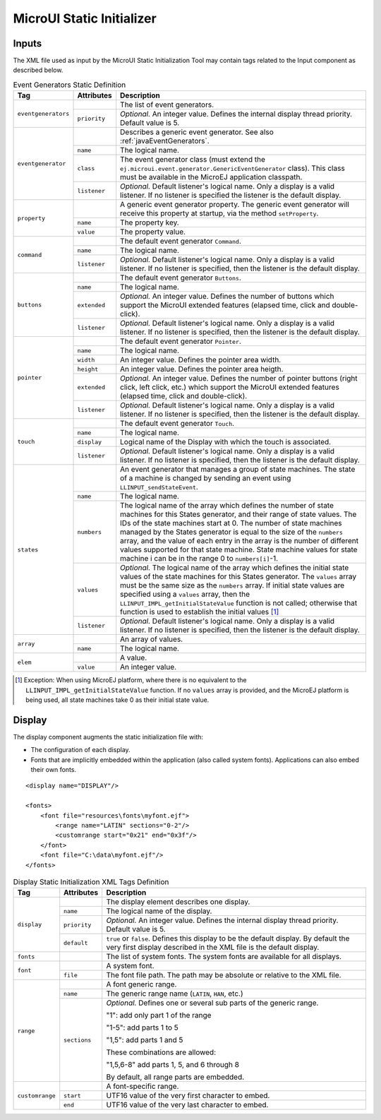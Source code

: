 .. _muiStaticInit:

==========================
MicroUI Static Initializer
==========================

Inputs
======

The XML file used as input by the MicroUI Static Initialization Tool may
contain tags related to the Input component as described below.

.. code-block:: xml
   :caption: Event Generators Description

   <eventgenerators>
   <!-- Generic Event Generators -->
       <eventgenerator name="GENERIC" class="foo.bar.Zork">
           <property name="PROP1" value="3"/>
           <property name="PROP2" value="aaa"/>
       </eventgenerator>

       <!-- Predefined Event Generators -->
       <command name="COMMANDS"/>
       <buttons name="BUTTONS" extended="3"/>
       <buttons name="JOYSTICK" extended="5"/>
       <pointer name="POINTER" width="1200" height="1200"/>
       <touch name="TOUCH" display="DISPLAY"/>
       <states name="STATES" numbers="NUMBERS" values="VALUES"/>

   </eventgenerators>

   <array name="NUMBERS">
       <elem value="3"/>
       <elem value="2"/>
       <elem value="5"/>
   </array>

   <array name="VALUES">
       <elem value="2"/>
       <elem value="0"/>
       <elem value="1"/>
   </array>

.. tabularcolumns:: |p{2.5cm}|p{1.5cm}|p{11cm}|

.. table:: Event Generators Static Definition

    +---------------------+--------------+---------------------------------------------------------------------------------------------------------------------------------------------------------------------------------------------------------------------------------------------------------------------------------------------------------------------------------------------------------------------------------------------------------------------------------------------------------------------------------------------+
    | Tag                 | Attributes   | Description                                                                                                                                                                                                                                                                                                                                                                                                                                                                                 |
    +=====================+==============+=============================================================================================================================================================================================================================================================================================================================================================================================================================================================================================+
    | ``eventgenerators`` |              | The list of event generators.                                                                                                                                                                                                                                                                                                                                                                                                                                                               |
    |                     +--------------+---------------------------------------------------------------------------------------------------------------------------------------------------------------------------------------------------------------------------------------------------------------------------------------------------------------------------------------------------------------------------------------------------------------------------------------------------------------------------------------------+
    |                     | ``priority`` | *Optional.* An integer value. Defines the internal display thread priority. Default value is 5.                                                                                                                                                                                                                                                                                                                                                                                             |
    +---------------------+--------------+---------------------------------------------------------------------------------------------------------------------------------------------------------------------------------------------------------------------------------------------------------------------------------------------------------------------------------------------------------------------------------------------------------------------------------------------------------------------------------------------+
    | ``eventgenerator``  |              | Describes a generic event generator. See also :ref:`javaEventGenerators`.                                                                                                                                                                                                                                                                                                                                                                                                                   |
    |                     +--------------+---------------------------------------------------------------------------------------------------------------------------------------------------------------------------------------------------------------------------------------------------------------------------------------------------------------------------------------------------------------------------------------------------------------------------------------------------------------------------------------------+
    |                     | ``name``     | The logical name.                                                                                                                                                                                                                                                                                                                                                                                                                                                                           |
    |                     +--------------+---------------------------------------------------------------------------------------------------------------------------------------------------------------------------------------------------------------------------------------------------------------------------------------------------------------------------------------------------------------------------------------------------------------------------------------------------------------------------------------------+
    |                     | ``class``    | The event generator class (must extend the ``ej.microui.event.generator.GenericEventGenerator`` class). This class must be available in the MicroEJ application classpath.                                                                                                                                                                                                                                                                                                                  |
    |                     +--------------+---------------------------------------------------------------------------------------------------------------------------------------------------------------------------------------------------------------------------------------------------------------------------------------------------------------------------------------------------------------------------------------------------------------------------------------------------------------------------------------------+
    |                     | ``listener`` | *Optional.* Default listener's logical name. Only a display is a valid listener. If no listener is specified the listener is the default display.                                                                                                                                                                                                                                                                                                                                           |
    +---------------------+--------------+---------------------------------------------------------------------------------------------------------------------------------------------------------------------------------------------------------------------------------------------------------------------------------------------------------------------------------------------------------------------------------------------------------------------------------------------------------------------------------------------+
    | ``property``        |              | A generic event generator property. The generic event generator will receive this property at startup, via the method ``setProperty``.                                                                                                                                                                                                                                                                                                                                                      |
    |                     +--------------+---------------------------------------------------------------------------------------------------------------------------------------------------------------------------------------------------------------------------------------------------------------------------------------------------------------------------------------------------------------------------------------------------------------------------------------------------------------------------------------------+
    |                     | ``name``     | The property key.                                                                                                                                                                                                                                                                                                                                                                                                                                                                           |
    |                     +--------------+---------------------------------------------------------------------------------------------------------------------------------------------------------------------------------------------------------------------------------------------------------------------------------------------------------------------------------------------------------------------------------------------------------------------------------------------------------------------------------------------+
    |                     | ``value``    | The property value.                                                                                                                                                                                                                                                                                                                                                                                                                                                                         |
    +---------------------+--------------+---------------------------------------------------------------------------------------------------------------------------------------------------------------------------------------------------------------------------------------------------------------------------------------------------------------------------------------------------------------------------------------------------------------------------------------------------------------------------------------------+
    | ``command``         |              | The default event generator ``Command``.                                                                                                                                                                                                                                                                                                                                                                                                                                                    |
    |                     +--------------+---------------------------------------------------------------------------------------------------------------------------------------------------------------------------------------------------------------------------------------------------------------------------------------------------------------------------------------------------------------------------------------------------------------------------------------------------------------------------------------------+
    |                     | ``name``     | The logical name.                                                                                                                                                                                                                                                                                                                                                                                                                                                                           |
    |                     +--------------+---------------------------------------------------------------------------------------------------------------------------------------------------------------------------------------------------------------------------------------------------------------------------------------------------------------------------------------------------------------------------------------------------------------------------------------------------------------------------------------------+
    |                     | ``listener`` | *Optional.* Default listener's logical name. Only a display is a valid listener. If no listener is specified, then the listener is the default display.                                                                                                                                                                                                                                                                                                                                     |
    +---------------------+--------------+---------------------------------------------------------------------------------------------------------------------------------------------------------------------------------------------------------------------------------------------------------------------------------------------------------------------------------------------------------------------------------------------------------------------------------------------------------------------------------------------+
    | ``buttons``         |              | The default event generator ``Buttons``.                                                                                                                                                                                                                                                                                                                                                                                                                                                    |
    |                     +--------------+---------------------------------------------------------------------------------------------------------------------------------------------------------------------------------------------------------------------------------------------------------------------------------------------------------------------------------------------------------------------------------------------------------------------------------------------------------------------------------------------+
    |                     | ``name``     | The logical name.                                                                                                                                                                                                                                                                                                                                                                                                                                                                           |
    |                     +--------------+---------------------------------------------------------------------------------------------------------------------------------------------------------------------------------------------------------------------------------------------------------------------------------------------------------------------------------------------------------------------------------------------------------------------------------------------------------------------------------------------+
    |                     | ``extended`` | *Optional.* An integer value. Defines the number of buttons which support the MicroUI extended features (elapsed time, click and double-click).                                                                                                                                                                                                                                                                                                                                             |
    |                     +--------------+---------------------------------------------------------------------------------------------------------------------------------------------------------------------------------------------------------------------------------------------------------------------------------------------------------------------------------------------------------------------------------------------------------------------------------------------------------------------------------------------+
    |                     | ``listener`` | *Optional.* Default listener's logical name. Only a display is a valid listener. If no listener is specified, then the listener is the default display.                                                                                                                                                                                                                                                                                                                                     |
    +---------------------+--------------+---------------------------------------------------------------------------------------------------------------------------------------------------------------------------------------------------------------------------------------------------------------------------------------------------------------------------------------------------------------------------------------------------------------------------------------------------------------------------------------------+
    | ``pointer``         |              | The default event generator ``Pointer``.                                                                                                                                                                                                                                                                                                                                                                                                                                                    |
    |                     +--------------+---------------------------------------------------------------------------------------------------------------------------------------------------------------------------------------------------------------------------------------------------------------------------------------------------------------------------------------------------------------------------------------------------------------------------------------------------------------------------------------------+
    |                     | ``name``     | The logical name.                                                                                                                                                                                                                                                                                                                                                                                                                                                                           |
    |                     +--------------+---------------------------------------------------------------------------------------------------------------------------------------------------------------------------------------------------------------------------------------------------------------------------------------------------------------------------------------------------------------------------------------------------------------------------------------------------------------------------------------------+
    |                     | ``width``    | An integer value. Defines the pointer area width.                                                                                                                                                                                                                                                                                                                                                                                                                                           |
    |                     +--------------+---------------------------------------------------------------------------------------------------------------------------------------------------------------------------------------------------------------------------------------------------------------------------------------------------------------------------------------------------------------------------------------------------------------------------------------------------------------------------------------------+
    |                     | ``height``   | An integer value. Defines the pointer area heigth.                                                                                                                                                                                                                                                                                                                                                                                                                                          |
    |                     +--------------+---------------------------------------------------------------------------------------------------------------------------------------------------------------------------------------------------------------------------------------------------------------------------------------------------------------------------------------------------------------------------------------------------------------------------------------------------------------------------------------------+
    |                     | ``extended`` | *Optional.* An integer value. Defines the number of pointer buttons (right click, left click, etc.) which support the MicroUI extended features (elapsed time, click and double-click).                                                                                                                                                                                                                                                                                                     |
    |                     +--------------+---------------------------------------------------------------------------------------------------------------------------------------------------------------------------------------------------------------------------------------------------------------------------------------------------------------------------------------------------------------------------------------------------------------------------------------------------------------------------------------------+
    |                     | ``listener`` | *Optional.* Default listener's logical name. Only a display is a valid listener. If no listener is specified, then the listener is the default display.                                                                                                                                                                                                                                                                                                                                     |
    +---------------------+--------------+---------------------------------------------------------------------------------------------------------------------------------------------------------------------------------------------------------------------------------------------------------------------------------------------------------------------------------------------------------------------------------------------------------------------------------------------------------------------------------------------+
    | ``touch``           |              | The default event generator ``Touch``.                                                                                                                                                                                                                                                                                                                                                                                                                                                      |
    |                     +--------------+---------------------------------------------------------------------------------------------------------------------------------------------------------------------------------------------------------------------------------------------------------------------------------------------------------------------------------------------------------------------------------------------------------------------------------------------------------------------------------------------+
    |                     | ``name``     | The logical name.                                                                                                                                                                                                                                                                                                                                                                                                                                                                           |
    |                     +--------------+---------------------------------------------------------------------------------------------------------------------------------------------------------------------------------------------------------------------------------------------------------------------------------------------------------------------------------------------------------------------------------------------------------------------------------------------------------------------------------------------+
    |                     | ``display``  | Logical name of the Display with which the touch is associated.                                                                                                                                                                                                                                                                                                                                                                                                                             |
    |                     +--------------+---------------------------------------------------------------------------------------------------------------------------------------------------------------------------------------------------------------------------------------------------------------------------------------------------------------------------------------------------------------------------------------------------------------------------------------------------------------------------------------------+
    |                     | ``listener`` | *Optional.* Default listener's logical name. Only a display is a valid listener. If no listener is specified, then the listener is the default display.                                                                                                                                                                                                                                                                                                                                     |
    +---------------------+--------------+---------------------------------------------------------------------------------------------------------------------------------------------------------------------------------------------------------------------------------------------------------------------------------------------------------------------------------------------------------------------------------------------------------------------------------------------------------------------------------------------+
    | ``states``          |              | An event generator that manages a group of state machines. The state of a machine is changed by sending an event using ``LLINPUT_sendStateEvent``.                                                                                                                                                                                                                                                                                                                                          |
    |                     +--------------+---------------------------------------------------------------------------------------------------------------------------------------------------------------------------------------------------------------------------------------------------------------------------------------------------------------------------------------------------------------------------------------------------------------------------------------------------------------------------------------------+
    |                     | ``name``     | The logical name.                                                                                                                                                                                                                                                                                                                                                                                                                                                                           |
    |                     +--------------+---------------------------------------------------------------------------------------------------------------------------------------------------------------------------------------------------------------------------------------------------------------------------------------------------------------------------------------------------------------------------------------------------------------------------------------------------------------------------------------------+
    |                     | ``numbers``  | The logical name of the array which defines the number of state machines for this States generator, and their range of state values. The IDs of the state machines start at 0. The number of state machines managed by the States generator is equal to the size of the ``numbers`` array, and the value of each entry in the array is the number of different values supported for that state machine. State machine values for state machine i can be in the range 0 to ``numbers[i]``-1. |
    |                     +--------------+---------------------------------------------------------------------------------------------------------------------------------------------------------------------------------------------------------------------------------------------------------------------------------------------------------------------------------------------------------------------------------------------------------------------------------------------------------------------------------------------+
    |                     | ``values``   | *Optional.* The logical name of the array which defines the initial state values of the state machines for this States generator. The ``values`` array must be the same size as the ``numbers`` array. If initial state values are specified using a ``values`` array, then the ``LLINPUT_IMPL_getInitialStateValue`` function is not called; otherwise that function is used to establish the initial values [1]_                                                                          |
    |                     +--------------+---------------------------------------------------------------------------------------------------------------------------------------------------------------------------------------------------------------------------------------------------------------------------------------------------------------------------------------------------------------------------------------------------------------------------------------------------------------------------------------------+
    |                     | ``listener`` | *Optional.* Default listener's logical name. Only a display is a valid listener. If no listener is specified, then the listener is the default display.                                                                                                                                                                                                                                                                                                                                     |
    +---------------------+--------------+---------------------------------------------------------------------------------------------------------------------------------------------------------------------------------------------------------------------------------------------------------------------------------------------------------------------------------------------------------------------------------------------------------------------------------------------------------------------------------------------+
    | ``array``           |              | An array of values.                                                                                                                                                                                                                                                                                                                                                                                                                                                                         |
    |                     +--------------+---------------------------------------------------------------------------------------------------------------------------------------------------------------------------------------------------------------------------------------------------------------------------------------------------------------------------------------------------------------------------------------------------------------------------------------------------------------------------------------------+
    |                     | ``name``     | The logical name.                                                                                                                                                                                                                                                                                                                                                                                                                                                                           |
    +---------------------+--------------+---------------------------------------------------------------------------------------------------------------------------------------------------------------------------------------------------------------------------------------------------------------------------------------------------------------------------------------------------------------------------------------------------------------------------------------------------------------------------------------------+
    | ``elem``            |              | A value.                                                                                                                                                                                                                                                                                                                                                                                                                                                                                    |
    |                     +--------------+---------------------------------------------------------------------------------------------------------------------------------------------------------------------------------------------------------------------------------------------------------------------------------------------------------------------------------------------------------------------------------------------------------------------------------------------------------------------------------------------+
    |                     | ``value``    | An integer value.                                                                                                                                                                                                                                                                                                                                                                                                                                                                           |
    +---------------------+--------------+---------------------------------------------------------------------------------------------------------------------------------------------------------------------------------------------------------------------------------------------------------------------------------------------------------------------------------------------------------------------------------------------------------------------------------------------------------------------------------------------+

.. [1]
   Exception: When using MicroEJ platform, where there is no equivalent
   to the ``LLINPUT_IMPL_getInitialStateValue`` function. If no
   ``values`` array is provided, and the MicroEJ platform is being used,
   all state machines take 0 as their initial state value.


Display
=======

The display component augments the static initialization file with:

-  The configuration of each display.

-  Fonts that are implicitly embedded within the application (also
   called system fonts). Applications can also embed their own fonts.

::

   <display name="DISPLAY"/>

   <fonts>
       <font file="resources\fonts\myfont.ejf">
           <range name="LATIN" sections="0-2"/>
           <customrange start="0x21" end="0x3f"/>
       </font>
       <font file="C:\data\myfont.ejf"/>
   </fonts>

.. tabularcolumns:: |p{2cm}|p{2cm}|p{11cm}|

.. table:: Display Static Initialization XML Tags Definition

    +-----------------+--------------+------------------------------------------------------------------------------------------------------------------------------------------------------------+
    | Tag             | Attributes   | Description                                                                                                                                                |
    +=================+==============+============================================================================================================================================================+
    |                 |              | The display element describes one display.                                                                                                                 |
    |                 +--------------+------------------------------------------------------------------------------------------------------------------------------------------------------------+
    |                 | ``name``     | The logical name of the display.                                                                                                                           |
    | ``display``     +--------------+------------------------------------------------------------------------------------------------------------------------------------------------------------+
    |                 | ``priority`` | *Optional.* An integer value. Defines the internal display thread priority. Default value is 5.                                                            |
    |                 +--------------+------------------------------------------------------------------------------------------------------------------------------------------------------------+
    |                 | ``default``  | ``true`` or ``false``. Defines this display to be the default display. By default the very first display described in the XML file is the default display. |
    +-----------------+--------------+------------------------------------------------------------------------------------------------------------------------------------------------------------+
    | ``fonts``       |              | The list of system fonts. The system fonts are available for all displays.                                                                                 |
    +-----------------+--------------+------------------------------------------------------------------------------------------------------------------------------------------------------------+
    |                 |              | A system font.                                                                                                                                             |
    | ``font``        +--------------+------------------------------------------------------------------------------------------------------------------------------------------------------------+
    |                 | ``file``     | The font file path. The path may be absolute or relative to the XML file.                                                                                  |
    +-----------------+--------------+------------------------------------------------------------------------------------------------------------------------------------------------------------+
    |                 |              | A font generic range.                                                                                                                                      |
    |                 +--------------+------------------------------------------------------------------------------------------------------------------------------------------------------------+
    |                 | ``name``     | The generic range name (``LATIN``, ``HAN``, etc.)                                                                                                          |
    |                 +--------------+------------------------------------------------------------------------------------------------------------------------------------------------------------+
    |                 |              | *Optional.* Defines one or several sub parts of the generic range.                                                                                         |
    |                 |              |                                                                                                                                                            |
    |                 |              | "1": add only part 1 of the range                                                                                                                          |
    |                 |              |                                                                                                                                                            |
    | ``range``       |              | "1-5": add parts 1 to 5                                                                                                                                    |
    |                 |              |                                                                                                                                                            |
    |                 | ``sections`` | "1,5": add parts 1 and 5                                                                                                                                   |
    |                 |              |                                                                                                                                                            |
    |                 |              | These combinations are allowed:                                                                                                                            |
    |                 |              |                                                                                                                                                            |
    |                 |              | "1,5,6-8" add parts 1, 5, and 6 through 8                                                                                                                  |
    |                 |              |                                                                                                                                                            |
    |                 |              | By default, all range parts are embedded.                                                                                                                  |
    +-----------------+--------------+------------------------------------------------------------------------------------------------------------------------------------------------------------+
    |                 |              | A font-specific range.                                                                                                                                     |
    |                 +--------------+------------------------------------------------------------------------------------------------------------------------------------------------------------+
    | ``customrange`` | ``start``    | UTF16 value of the very first character to embed.                                                                                                          |
    |                 +--------------+------------------------------------------------------------------------------------------------------------------------------------------------------------+
    |                 | ``end``      | UTF16 value of the very last character to embed.                                                                                                           |
    +-----------------+--------------+------------------------------------------------------------------------------------------------------------------------------------------------------------+

..
   | Copyright 2008-2020, MicroEJ Corp. Content in this space is free 
   for read and redistribute. Except if otherwise stated, modification 
   is subject to MicroEJ Corp prior approval.
   | MicroEJ is a trademark of MicroEJ Corp. All other trademarks and 
   copyrights are the property of their respective owners.
